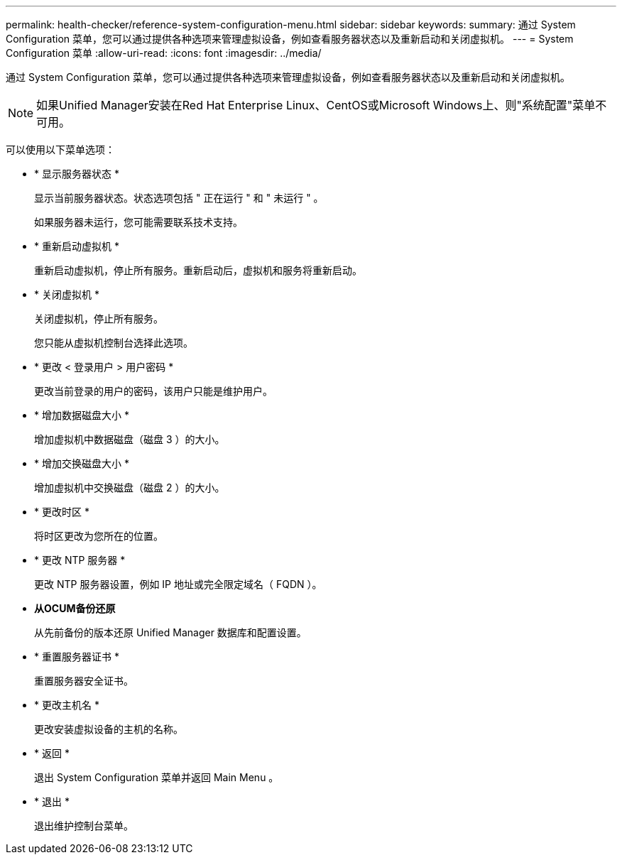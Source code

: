 ---
permalink: health-checker/reference-system-configuration-menu.html 
sidebar: sidebar 
keywords:  
summary: 通过 System Configuration 菜单，您可以通过提供各种选项来管理虚拟设备，例如查看服务器状态以及重新启动和关闭虚拟机。 
---
= System Configuration 菜单
:allow-uri-read: 
:icons: font
:imagesdir: ../media/


[role="lead"]
通过 System Configuration 菜单，您可以通过提供各种选项来管理虚拟设备，例如查看服务器状态以及重新启动和关闭虚拟机。

[NOTE]
====
如果Unified Manager安装在Red Hat Enterprise Linux、CentOS或Microsoft Windows上、则"系统配置"菜单不可用。

====
可以使用以下菜单选项：

* * 显示服务器状态 *
+
显示当前服务器状态。状态选项包括 " 正在运行 " 和 " 未运行 " 。

+
如果服务器未运行，您可能需要联系技术支持。

* * 重新启动虚拟机 *
+
重新启动虚拟机，停止所有服务。重新启动后，虚拟机和服务将重新启动。

* * 关闭虚拟机 *
+
关闭虚拟机，停止所有服务。

+
您只能从虚拟机控制台选择此选项。

* * 更改 < 登录用户 > 用户密码 *
+
更改当前登录的用户的密码，该用户只能是维护用户。

* * 增加数据磁盘大小 *
+
增加虚拟机中数据磁盘（磁盘 3 ）的大小。

* * 增加交换磁盘大小 *
+
增加虚拟机中交换磁盘（磁盘 2 ）的大小。

* * 更改时区 *
+
将时区更改为您所在的位置。

* * 更改 NTP 服务器 *
+
更改 NTP 服务器设置，例如 IP 地址或完全限定域名（ FQDN ）。

* *从OCUM备份还原*
+
从先前备份的版本还原 Unified Manager 数据库和配置设置。

* * 重置服务器证书 *
+
重置服务器安全证书。

* * 更改主机名 *
+
更改安装虚拟设备的主机的名称。

* * 返回 *
+
退出 System Configuration 菜单并返回 Main Menu 。

* * 退出 *
+
退出维护控制台菜单。


